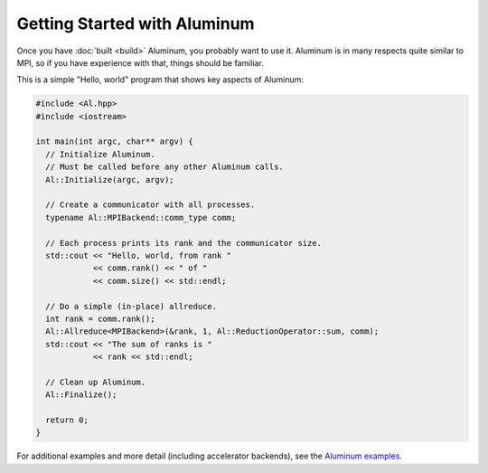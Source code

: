 Getting Started with Aluminum
=============================

Once you have :doc:`built <build>` Aluminum, you probably want to use it.
Aluminum is in many respects quite similar to MPI, so if you have experience with that, things should be familiar.

This is a simple "Hello, world" program that shows key aspects of Aluminum:

.. code-block:: c++

   #include <Al.hpp>
   #include <iostream>

   int main(int argc, char** argv) {
     // Initialize Aluminum.
     // Must be called before any other Aluminum calls.
     Al::Initialize(argc, argv);

     // Create a communicator with all processes.
     typename Al::MPIBackend::comm_type comm;

     // Each process prints its rank and the communicator size.
     std::cout << "Hello, world, from rank "
               << comm.rank() << " of "
               << comm.size() << std::endl;

     // Do a simple (in-place) allreduce.
     int rank = comm.rank();
     Al::Allreduce<MPIBackend>(&rank, 1, Al::ReductionOperator::sum, comm);
     std::cout << "The sum of ranks is "
               << rank << std::endl;

     // Clean up Aluminum.
     Al::Finalize();

     return 0;
   }

For additional examples and more detail (including accelerator backends), see the `Aluminum examples <https://github.com/LLNL/Aluminum/tree/master/examples>`_.
